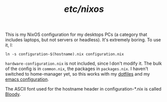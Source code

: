 #+TITLE: /etc/nixos/

This is my NixOS configuration for my desktops PCs (a category that
includes laptops, but not servers or headless).  It's extremely
boring.  To use it, I:

#+begin_src shell
  ln -s configuration-$(hostname).nix configuration.nix
#+end_src

=hardware-configuration.nix= is not included, since I don't modify it.
The bulk of the config is in =common.nix=, the packages in
=packages.nix=.  I haven't switched to home-manager yet, so this works
with my [[https://github.com/thblt/dotfiles/][dotfiles]] and my [[https://github.com/thblt/.emacs.d/][emacs configuration]].

The ASCII font used for the hostname header in configuration-*.nix is
called [[https://patorjk.com/software/taag/#p=display&f=Bloody&t=Hostame][Bloody]].
